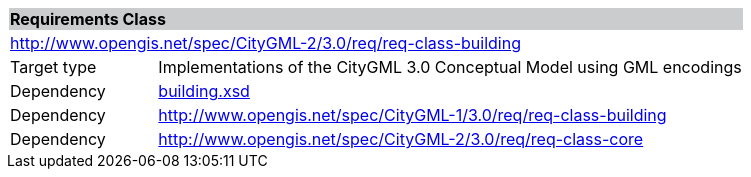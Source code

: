 [[building-requirements-class]]
[cols="1,4",width="100%"]
|===
2+|*Requirements Class* {set:cellbgcolor:#CACCCE}
2+|http://www.opengis.net/spec/CityGML-2/3.0/req/req-class-building {set:cellbgcolor:#FFFFFF}
|Target type |Implementations of the CityGML 3.0 Conceptual Model using GML encodings
|Dependency |http://schemas.opengis.net/citygml/building/3.0/building.xsd[building.xsd^]
|Dependency |http://www.opengis.net/spec/CityGML-1/3.0/req/req-class-building
|Dependency |http://www.opengis.net/spec/CityGML-2/3.0/req/req-class-core
|===
